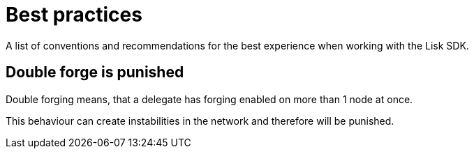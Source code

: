 = Best practices

A list of conventions and recommendations for the best experience when working with the Lisk SDK.

== Double forge is punished

Double forging means, that a delegate has forging enabled on more than 1 node at once.

This behaviour can create instabilities in the network and therefore will be punished.
